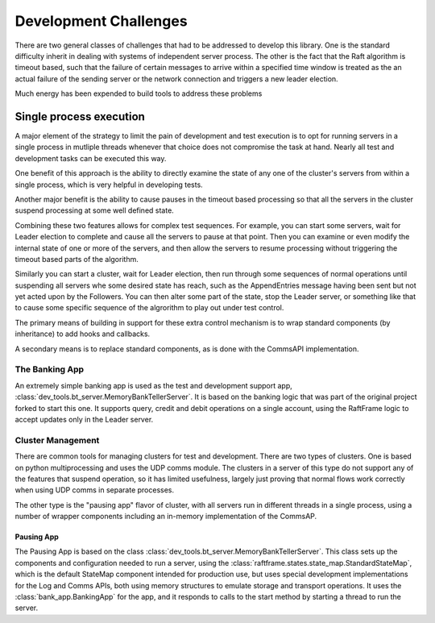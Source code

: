 ######################
Development Challenges
######################


There are two general classes of challenges that had to be addressed
to develop this library. One is the standard difficulty inherit in
dealing with systems of independent server process. The other is the
fact that the Raft algorithm is timeout based, such that the failure
of certain messages to arrive within a specified time window is
treated as the an actual failure of the sending server or the network
connection and triggers a new leader election.

Much energy has been expended to build tools to address these problems

************************
Single process execution
************************

A major element of the strategy to limit the pain of development and test
execution is to opt for running servers in a single process in mutliple
threads whenever that choice does not compromise the task at hand. Nearly
all test and development tasks can be executed this way.

One benefit of this approach is the ability to directly examine the
state of any one of the cluster's servers from within a single
process, which is very helpful in developing tests.

Another major benefit is the ability to cause pauses in the timeout
based processing so that all the servers in the cluster suspend
processing at some well defined state.

Combining these two features allows for complex test sequences. For
example, you can start some servers, wait for Leader election to
complete and cause all the servers to pause at that point. Then you
can examine or even modify the internal state of one or more of the
servers, and then allow the servers to resume processing without
triggering the timeout based parts of the algorithm.

Similarly you can start a cluster, wait for Leader election, then run
through some sequences of normal operations until suspending all
servers whe some desired state has reach, such as the AppendEntries
message having been sent but not yet acted upon by the Followers.
You can then alter some part of the state, stop the Leader server,
or something like that to cause some specific sequence of the algrorithm
to play out under test control.

The primary means of building in support for these extra control mechanism is to wrap
standard components (by inheritance) to add hooks and callbacks.

A secondary means is to replace standard components, as is done with the CommsAPI
implementation. 

===============
The Banking App
===============

An extremely simple banking app is used as the test and development support app,
:class:`dev_tools.bt_server.MemoryBankTellerServer`. It is
based on the banking logic that was part of the original project forked to start this one.
It supports query, credit and debit operations on a single account, using the RaftFrame
logic to accept updates only in the Leader server.


==================
Cluster Management
==================

There are common tools for managing clusters for test and development. There are two types of
clusters. One is based on python multiprocessing and uses the UDP comms module. The clusters
in a server of this type do not support any of the features that suspend operation, so it has
limited usefulness, largely just proving that normal flows work correctly when using UDP comms
in separate processes.

The other type is the "pausing app" flavor of cluster, with all servers run in different
threads in a single process, using a number of wrapper components including an in-memory
implementation of the CommsAP. 

-----------
Pausing App
-----------

The Pausing App is based on the class
:class:`dev_tools.bt_server.MemoryBankTellerServer`. This class sets
up the components and configuration needed to run a server, using the
:class:`raftframe.states.state_map.StandardStateMap`, which is the
default StateMap component intended for production use, but uses
special development implementations for the Log and Comms APIs, both
using memory structures to emulate storage and transport
operations. It uses the :class:`bank_app.BankingApp`
for the app, and it responds to calls to the start method by
starting a thread to run the server.


